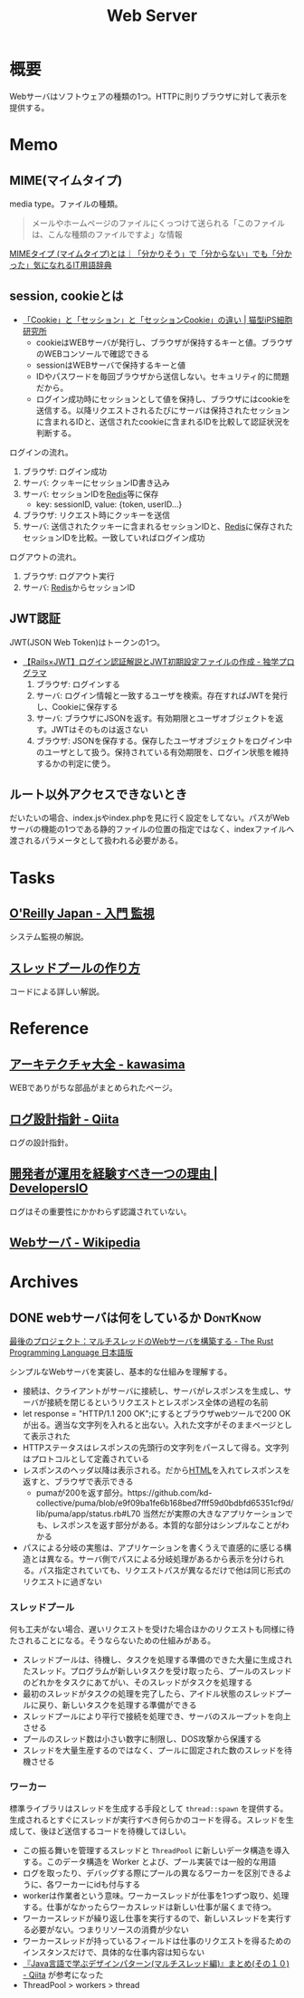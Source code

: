 :PROPERTIES:
:ID:       59d0554c-f2fa-4ca1-8c7a-774c68bdb036
:END:
#+title: Web Server
* 概要
Webサーバはソフトウェアの種類の1つ。HTTPに則りブラウザに対して表示を提供する。
* Memo
** MIME(マイムタイプ)
media type。ファイルの種類。

#+begin_quote
メールやホームページのファイルにくっつけて送られる「このファイルは、こんな種類のファイルですよ」な情報
#+end_quote

[[https://wa3.i-3-i.info/word15786.html][MIMEタイプ (マイムタイプ)とは｜「分かりそう」で「分からない」でも「分かった」気になれるIT用語辞典]]
** session, cookieとは
- [[https://ips.nekotype.com/2441/][「Cookie」と「セッション」と「セッションCookie」の違い | 猫型iPS細胞研究所]]
  - cookieはWEBサーバが発行し、ブラウザが保持するキーと値。ブラウザのWEBコンソールで確認できる
  - sessionはWEBサーバで保持するキーと値
  - IDやパスワードを毎回ブラウザから送信しない。セキュリティ的に問題だから。
  - ログイン成功時にセッションとして値を保持し、ブラウザにはcookieを送信する。以降リクエストされるたびにサーバは保持されたセッションに含まれるIDと、送信されたcookieに含まれるIDを比較して認証状況を判断する。

ログインの流れ。
1. ブラウザ: ログイン成功
2. サーバ: クッキーにセッションID書き込み
3. サーバ: セッションIDを[[id:48b99bce-05ce-49af-921d-1e321e5a4f8b][Redis]]等に保存
   - key: sessionID, value: {token, userID...}
4. ブラウザ: リクエスト時にクッキーを送信
5. サーバ: 送信されたクッキーに含まれるセッションIDと、[[id:48b99bce-05ce-49af-921d-1e321e5a4f8b][Redis]]に保存されたセッションIDを比較。一致していればログイン成功

ログアウトの流れ。
1. ブラウザ: ログアウト実行
2. サーバ: [[id:48b99bce-05ce-49af-921d-1e321e5a4f8b][Redis]]からセッションID
** JWT認証
JWT(JSON Web Token)はトークンの1つ。

- [[https://blog.cloud-acct.com/posts/u-rails-jwt-userauth/][【Rails×JWT】ログイン認証解説とJWT初期設定ファイルの作成 - 独学プログラマ]]
  1. ブラウザ: ログインする
  2. サーバ: ログイン情報と一致するユーザを検索。存在すればJWTを発行し、Cookieに保存する
  3. サーバ: ブラウザにJSONを返す。有効期限とユーザオブジェクトを返す。JWTはそのものは返さない
  4. ブラウザ: JSONを保存する。保存したユーザオブジェクトをログイン中のユーザとして扱う。保持されている有効期限を、ログイン状態を維持するかの判定に使う。
** ルート以外アクセスできないとき
だいたいの場合、index.jsやindex.phpを見に行く設定をしてない。パスがWebサーバの機能の1つである静的ファイルの位置の指定ではなく、indexファイルへ渡されるパラメータとして扱われる必要がある。
* Tasks
** [[https://www.oreilly.co.jp/books/9784873118642/][O'Reilly Japan - 入門 監視]]
システム監視の解説。
** [[https://zenn.dev/rita0222/articles/13953a5dfb9698][スレッドプールの作り方]]
コードによる詳しい解説。
* Reference
** [[https://scrapbox.io/kawasima/%E3%82%A2%E3%83%BC%E3%82%AD%E3%83%86%E3%82%AF%E3%83%81%E3%83%A3%E5%A4%A7%E5%85%A8][アーキテクチャ大全 - kawasima]]
WEBでありがちな部品がまとめられたページ。
** [[https://qiita.com/nanasess/items/350e59b29cceb2f122b3][ログ設計指針 - Qiita]]
ログの設計指針。
** [[https://dev.classmethod.jp/articles/recommend-operation-for-bigoted-developers/][開発者が運用を経験すべき一つの理由 | DevelopersIO]]
ログはその重要性にかかわらず認識されていない。
** [[https://ja.wikipedia.org/wiki/Web%E3%82%B5%E3%83%BC%E3%83%90][Webサーバ - Wikipedia]]
* Archives
** DONE webサーバは何をしているか                                :DontKnow:
CLOSED: [2022-08-21 Sun 22:01]
:LOGBOOK:
CLOCK: [2022-08-21 Sun 21:29]--[2022-08-21 Sun 21:54] =>  0:25
CLOCK: [2022-08-21 Sun 20:48]--[2022-08-21 Sun 21:13] =>  0:25
CLOCK: [2022-08-21 Sun 20:02]--[2022-08-21 Sun 20:27] =>  0:25
CLOCK: [2022-08-21 Sun 19:29]--[2022-08-21 Sun 19:54] =>  0:25
CLOCK: [2022-08-21 Sun 17:58]--[2022-08-21 Sun 18:23] =>  0:25
CLOCK: [2022-08-21 Sun 17:26]--[2022-08-21 Sun 17:51] =>  0:25
CLOCK: [2022-08-16 Tue 19:42]--[2022-08-16 Tue 20:07] =>  0:25
CLOCK: [2022-08-14 Sun 20:32]--[2022-08-14 Sun 20:57] =>  0:25
CLOCK: [2022-08-14 Sun 20:06]--[2022-08-14 Sun 20:31] =>  0:25
:END:

[[https://doc.rust-jp.rs/book-ja/ch20-00-final-project-a-web-server.html][最後のプロジェクト：マルチスレッドのWebサーバを構築する - The Rust Programming Language 日本語版]]

シンプルなWebサーバを実装し、基本的な仕組みを理解する。

- 接続は、クライアントがサーバに接続し、サーバがレスポンスを生成し、サーバが接続を閉じるというリクエストとレスポンス全体の過程の名前
- let response = "HTTP/1.1 200 OK\r\n\r\n";にするとブラウザwebツールで200 OKが出る。適当な文字列を入れると出ない。入れた文字がそのままページとして表示された
- HTTPステータスはレスポンスの先頭行の文字列をパースして得る。文字列はプロトコルとして定義されている
- レスポンスのヘッダ以降は表示される。だから[[id:9f5b7514-d5e5-4997-81b0-bd453775415c][HTML]]を入れてレスポンスを返すと、ブラウザで表示できる
  - pumaが200を返す部分。https://github.com/kd-collective/puma/blob/e9f09ba1fe6b168bed7fff59d0bdbfd65351cf9d/lib/puma/app/status.rb#L70 当然だが実際の大きなアプリケーションでも、レスポンスを返す部分がある。本質的な部分はシンプルなことがわかる
- パスによる分岐の実態は、アプリケーションを書くうえで直感的に感じる構造とは異なる。サーバ側でパスによる分岐処理があるから表示を分けられる。パス指定されていても、リクエストパスが異なるだけで他は同じ形式のリクエストに過ぎない

*** スレッドプール

何も工夫がない場合、遅いリクエストを受けた場合ほかのリクエストも同様に待たされることになる。そうならないための仕組みがある。

- スレッドプールは、待機し、タスクを処理する準備のできた大量に生成されたスレッド。プログラムが新しいタスクを受け取ったら、プールのスレッドのどれかをタスクにあてがい、そのスレッドがタスクを処理する
- 最初のスレッドがタスクの処理を完了したら、アイドル状態のスレッドプールに戻り、新しいタスクを処理する準備ができる
- スレッドプールにより平行で接続を処理でき、サーバのスループットを向上させる
- プールのスレッド数は小さい数字に制限し、DOS攻撃から保護する
- スレッドを大量生産するのではなく、プールに固定された数のスレッドを待機させる

***  ワーカー

標準ライブラリはスレッドを生成する手段として ~thread::spawn~ を提供する。生成されるとすぐにスレッドが実行すべき何らかのコードを得る。スレッドを生成して、後ほど送信するコードを待機してほしい。

- この振る舞いを管理するスレッドと ~ThreadPool~ に新しいデータ構造を導入する。このデータ構造を Worker とよび、プール実装では一般的な用語
- ログを取ったり、デバッグする際にプールの異なるワーカーを区別できるように、各ワーカーにidも付与する
- workerは作業者という意味。ワーカースレッドが仕事を1つずつ取り、処理する。仕事がなかったらワーカスレッドは新しい仕事が届くまで待つ。
- ワーカースレッドが繰り返し仕事を実行するので、新しいスレッドを実行する必要がない。つまりリソースの消費が少ない
- ワーカースレッドが持っているフィールドは仕事のリクエストを得るためのインスタンスだけで、具体的な仕事内容は知らない
- [[https://qiita.com/yoshi-yoshi/items/06294f81756a1c07f414][『Java言語で学ぶデザインパターン(マルチスレッド編)』まとめ(その１０) - Qiita]] が参考になった
- ThreadPool > workers > thread

